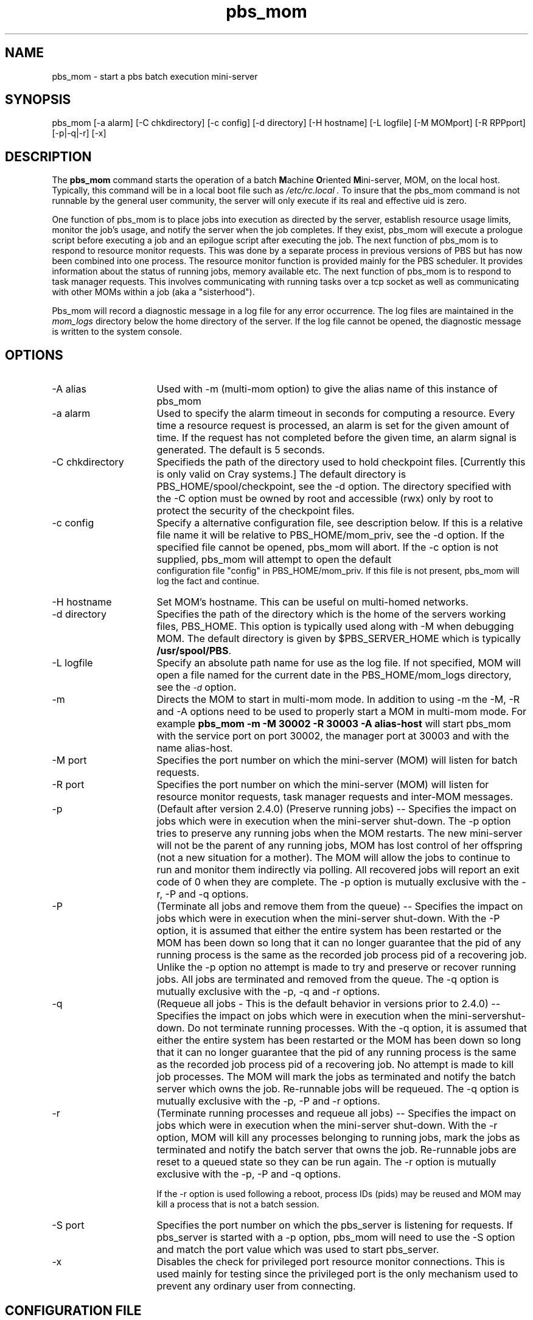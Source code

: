 .\"         OpenPBS (Portable Batch System) v2.3 Software License
.\" 
.\" Copyright (c) 1999-2000 Veridian Information Solutions, Inc.
.\" All rights reserved.
.\" 
.\" ---------------------------------------------------------------------------
.\" For a license to use or redistribute the OpenPBS software under conditions
.\" other than those described below, or to purchase support for this software,
.\" please contact Veridian Systems, PBS Products Department ("Licensor") at:
.\" 
.\"    www.OpenPBS.org  +1 650 967-4675                  sales@OpenPBS.org
.\"                        877 902-4PBS (US toll-free)
.\" ---------------------------------------------------------------------------
.\" 
.\" This license covers use of the OpenPBS v2.3 software (the "Software") at
.\" your site or location, and, for certain users, redistribution of the
.\" Software to other sites and locations.  Use and redistribution of
.\" OpenPBS v2.3 in source and binary forms, with or without modification,
.\" are permitted provided that all of the following conditions are met.
.\" After December 31, 2001, only conditions 3-6 must be met:
.\" 
.\" 1. Commercial and/or non-commercial use of the Software is permitted
.\"    provided a current software registration is on file at www.OpenPBS.org.
.\"    If use of this software contributes to a publication, product, or service
.\"    proper attribution must be given; see www.OpenPBS.org/credit.html
.\" 
.\" 2. Redistribution in any form is only permitted for non-commercial,
.\"    non-profit purposes.  There can be no charge for the Software or any
.\"    software incorporating the Software.  Further, there can be no
.\"    expectation of revenue generated as a consequence of redistributing
.\"    the Software.
.\" 
.\" 3. Any Redistribution of source code must retain the above copyright notice
.\"    and the acknowledgment contained in paragraph 6, this list of conditions
.\"    and the disclaimer contained in paragraph 7.
.\" 
.\" 4. Any Redistribution in binary form must reproduce the above copyright
.\"    notice and the acknowledgment contained in paragraph 6, this list of
.\"    conditions and the disclaimer contained in paragraph 7 in the
.\"    documentation and/or other materials provided with the distribution.
.\" 
.\" 5. Redistributions in any form must be accompanied by information on how to
.\"    obtain complete source code for the OpenPBS software and any
.\"    modifications and/or additions to the OpenPBS software.  The source code
.\"    must either be included in the distribution or be available for no more
.\"    than the cost of distribution plus a nominal fee, and all modifications
.\"    and additions to the Software must be freely redistributable by any party
.\"    (including Licensor) without restriction.
.\" 
.\" 6. All advertising materials mentioning features or use of the Software must
.\"    display the following acknowledgment:
.\" 
.\"     "This product includes software developed by NASA Ames Research Center,
.\"     Lawrence Livermore National Laboratory, and Veridian Information
.\"     Solutions, Inc.
.\"     Visit www.OpenPBS.org for OpenPBS software support,
.\"     products, and information."
.\" 
.\" 7. DISCLAIMER OF WARRANTY
.\" 
.\" THIS SOFTWARE IS PROVIDED "AS IS" WITHOUT WARRANTY OF ANY KIND. ANY EXPRESS
.\" OR IMPLIED WARRANTIES, INCLUDING, BUT NOT LIMITED TO, THE IMPLIED WARRANTIES
.\" OF MERCHANTABILITY, FITNESS FOR A PARTICULAR PURPOSE, AND NON-INFRINGEMENT
.\" ARE EXPRESSLY DISCLAIMED.
.\" 
.\" IN NO EVENT SHALL VERIDIAN CORPORATION, ITS AFFILIATED COMPANIES, OR THE
.\" U.S. GOVERNMENT OR ANY OF ITS AGENCIES BE LIABLE FOR ANY DIRECT OR INDIRECT,
.\" INCIDENTAL, SPECIAL, EXEMPLARY, OR CONSEQUENTIAL DAMAGES (INCLUDING, BUT NOT
.\" LIMITED TO, PROCUREMENT OF SUBSTITUTE GOODS OR SERVICES; LOSS OF USE, DATA,
.\" OR PROFITS; OR BUSINESS INTERRUPTION) HOWEVER CAUSED AND ON ANY THEORY OF
.\" LIABILITY, WHETHER IN CONTRACT, STRICT LIABILITY, OR TORT (INCLUDING
.\" NEGLIGENCE OR OTHERWISE) ARISING IN ANY WAY OUT OF THE USE OF THIS SOFTWARE,
.\" EVEN IF ADVISED OF THE POSSIBILITY OF SUCH DAMAGE.
.\" 
.\" This license will be governed by the laws of the Commonwealth of Virginia,
.\" without reference to its choice of law rules.
.if \n(Pb .ig Iq
.TH pbs_mom 8B "" Local PBS
.\"         OpenPBS (Portable Batch System) v2.3 Software License
.\" 
.\" Copyright (c) 1999-2000 Veridian Information Solutions, Inc.
.\" All rights reserved.
.\" 
.\" ---------------------------------------------------------------------------
.\" For a license to use or redistribute the OpenPBS software under conditions
.\" other than those described below, or to purchase support for this software,
.\" please contact Veridian Systems, PBS Products Department ("Licensor") at:
.\" 
.\"    www.OpenPBS.org  +1 650 967-4675                  sales@OpenPBS.org
.\"                        877 902-4PBS (US toll-free)
.\" ---------------------------------------------------------------------------
.\" 
.\" This license covers use of the OpenPBS v2.3 software (the "Software") at
.\" your site or location, and, for certain users, redistribution of the
.\" Software to other sites and locations.  Use and redistribution of
.\" OpenPBS v2.3 in source and binary forms, with or without modification,
.\" are permitted provided that all of the following conditions are met.
.\" After December 31, 2001, only conditions 3-6 must be met:
.\" 
.\" 1. Commercial and/or non-commercial use of the Software is permitted
.\"    provided a current software registration is on file at www.OpenPBS.org.
.\"    If use of this software contributes to a publication, product, or service
.\"    proper attribution must be given; see www.OpenPBS.org/credit.html
.\" 
.\" 2. Redistribution in any form is only permitted for non-commercial,
.\"    non-profit purposes.  There can be no charge for the Software or any
.\"    software incorporating the Software.  Further, there can be no
.\"    expectation of revenue generated as a consequence of redistributing
.\"    the Software.
.\" 
.\" 3. Any Redistribution of source code must retain the above copyright notice
.\"    and the acknowledgment contained in paragraph 6, this list of conditions
.\"    and the disclaimer contained in paragraph 7.
.\" 
.\" 4. Any Redistribution in binary form must reproduce the above copyright
.\"    notice and the acknowledgment contained in paragraph 6, this list of
.\"    conditions and the disclaimer contained in paragraph 7 in the
.\"    documentation and/or other materials provided with the distribution.
.\" 
.\" 5. Redistributions in any form must be accompanied by information on how to
.\"    obtain complete source code for the OpenPBS software and any
.\"    modifications and/or additions to the OpenPBS software.  The source code
.\"    must either be included in the distribution or be available for no more
.\"    than the cost of distribution plus a nominal fee, and all modifications
.\"    and additions to the Software must be freely redistributable by any party
.\"    (including Licensor) without restriction.
.\" 
.\" 6. All advertising materials mentioning features or use of the Software must
.\"    display the following acknowledgment:
.\" 
.\"     "This product includes software developed by NASA Ames Research Center,
.\"     Lawrence Livermore National Laboratory, and Veridian Information
.\"     Solutions, Inc.
.\"     Visit www.OpenPBS.org for OpenPBS software support,
.\"     products, and information."
.\" 
.\" 7. DISCLAIMER OF WARRANTY
.\" 
.\" THIS SOFTWARE IS PROVIDED "AS IS" WITHOUT WARRANTY OF ANY KIND. ANY EXPRESS
.\" OR IMPLIED WARRANTIES, INCLUDING, BUT NOT LIMITED TO, THE IMPLIED WARRANTIES
.\" OF MERCHANTABILITY, FITNESS FOR A PARTICULAR PURPOSE, AND NON-INFRINGEMENT
.\" ARE EXPRESSLY DISCLAIMED.
.\" 
.\" IN NO EVENT SHALL VERIDIAN CORPORATION, ITS AFFILIATED COMPANIES, OR THE
.\" U.S. GOVERNMENT OR ANY OF ITS AGENCIES BE LIABLE FOR ANY DIRECT OR INDIRECT,
.\" INCIDENTAL, SPECIAL, EXEMPLARY, OR CONSEQUENTIAL DAMAGES (INCLUDING, BUT NOT
.\" LIMITED TO, PROCUREMENT OF SUBSTITUTE GOODS OR SERVICES; LOSS OF USE, DATA,
.\" OR PROFITS; OR BUSINESS INTERRUPTION) HOWEVER CAUSED AND ON ANY THEORY OF
.\" LIABILITY, WHETHER IN CONTRACT, STRICT LIABILITY, OR TORT (INCLUDING
.\" NEGLIGENCE OR OTHERWISE) ARISING IN ANY WAY OUT OF THE USE OF THIS SOFTWARE,
.\" EVEN IF ADVISED OF THE POSSIBILITY OF SUCH DAMAGE.
.\" 
.\" This license will be governed by the laws of the Commonwealth of Virginia,
.\" without reference to its choice of law rules.
.\" The following macros defination, Sh and Sx, are used to allow
.\" PBS man pages to be formatted with either -man macros or 
.\" be included in the PBS ERS which is formatted with -ms.
.\" 
.\" The presence of the register Pb defined as non zero will trigger
.\" the use of the Sx alternate form.  Otherwise the standard -man
.\" SH is used.
.\"
.de Sh
.ie \n(Pb .Sx \\$1 \\$2 \\$3 \\$4 \\$5 \\$6
.el .SH \\$1 \\$2 \\$3 \\$4 \\$5 \\$6
..
.\"
.de Sx
.RE
.sp
.B
\\$1 \\$2 \\$3 \\$4 \\$5 \\$6
.br
.RS
.R
..
.\"
.\" end of special PBS man/ERS macros
.\" --
.\" The following macros are style for object names and values.
.de Ar		\" command/function arguments and operands (italic)
.ft 2
.if \\n(.$>0 \&\\$1\f1\\$2
..
.de Av		\" data item values  (Helv)
.if  \n(Pb .ft 6
.if !\n(Pb .ft 3
.ps -1
.if \\n(.$>0 \&\\$1\s+1\f1\\$2
..
.de At		\" attribute and data item names (Helv Bold)
.if  \n(Pb .ft 6
.if !\n(Pb .ft 2
.ps -1
.if \\n(.$>0 \&\\$1\s+1\f1\\$2
..
.de Ty		\" Type-ins and examples (typewritter)
.if  \n(Pb .ft 5
.if !\n(Pb .ft 3
.if \\n(.$>0 \&\\$1\f1\\$2
..
.de Er		\" Error values ( [Helv] )
.if  \n(Pb .ft 6
.if !\n(Pb .ft 3
\&\s-1[\^\\$1\^]\s+1\f1\\$2
..
.de Sc		\" Symbolic constants ( {Helv} )
.if  \n(Pb .ft 6
.if !\n(Pb .ft 3
\&\s-1{\^\\$1\^}\s+1\f1\\$2
..
.de Al		\" Attribute list item, like .IP but set font and size
.if !\n(Pb .ig Ig
.ft 6
.IP "\&\s-1\\$1\s+1\f1"
.Ig
.if  \n(Pb .ig Ig
.ft 2
.IP "\&\\$1\s+1\f1"
.Ig
..
.\" the following pair of macros are used to bracket sections of code
.de Cs
.ft 5
.nf
..
.de Ce
.sp
.fi
.ft 1
..
.if !\n(Pb .ig Ig
.\" define sting Ji as section heading for Job Ids
.ds Ji 2.7.6
.\" define sting Di as section heading for Destination Ids
.ds Di 2.7.3
.\" define sting Si as section heading for Default Server
.ds Si 2.7.4
.Ig
.\" End of macros 
.Iq
.SH NAME
pbs_mom \- start a pbs batch execution mini-server
.SH SYNOPSIS
pbs_mom [\^\-a\ alarm\^] [\^\-C\ chkdirectory\^] [\^\-c\ config\^] [\^\-d\ directory] [\^\-H\ hostname] [\^\-L\ logfile] [\^\-M\ MOMport\^] [\^\-R\ RPPport\^] [\^\-p\^|\^\-q\^|\^\-r] [\^\-x]
.SH DESCRIPTION
The
.B pbs_mom
command starts the operation of a batch \fBM\fPachine \fBO\fPriented
\fBM\fPini\-server, MOM, on the local host.
Typically, this command will be in a local boot file such as
.I /etc/rc.local .
To insure that the pbs_mom
command is not runnable by the general user community, the server
will only execute if its real and effective uid is zero.
.LP
One function of pbs_mom is to place jobs into execution as directed
by the server, establish resource usage limits, monitor the job's usage,
and notify the server when the job completes.  If they exist, pbs_mom will
execute a prologue script before executing a job and an epilogue script
after executing the job.
The next function of pbs_mom is to respond to resource monitor requests.
This was done by a separate process in previous versions of PBS but
has now been combined into one process.
The resource monitor function is provided mainly for the PBS scheduler.
It provides information about the status of running jobs, memory available etc.
The next function of pbs_mom is to respond to task manager requests.
This involves communicating with running tasks over a tcp socket
as well as communicating with other MOMs within a job (aka a "sisterhood").
.LP
Pbs_mom will record a diagnostic message in a log file for any
error occurrence.  The log files are maintained in the 
.I mom_logs
directory below the home directory of the server.
If the log file cannot be opened, the diagnostic message is written
to the system console.
.SH OPTIONS
.IP "\-A alias" 16
Used with \-m (multi-mom option) to give the alias name of this instance 
of pbs_mom
.IP "\-a alarm" 16
Used to specify the alarm timeout in seconds for computing a resource.
Every time a resource request is processed, an alarm is set for the
given amount of time.  If the request has not completed before the
given time, an alarm signal is generated.
The default is 5 seconds.
.IP "\-C chkdirectory" 16
Specifieds the path of the directory used to hold checkpoint files.
[Currently this is only valid on Cray systems.]
The default directory is PBS_HOME/spool/checkpoint, see the \-d option.
The directory specified with the \-C option must be owned by root and 
accessible (rwx) only by root to protect the security of the checkpoint files.
.IP "\-c config" 16
Specify a alternative configuration file, see description below.
If this is a relative file name it will be relative to PBS_HOME/mom_priv,
see the \-d option.  If the specified file cannot be opened, pbs_mom will abort.
If the \-c option is not supplied, pbs_mom will attempt to open the default
 configuration file "config" in PBS_HOME/mom_priv.  If this file is not
present, pbs_mom will log the fact and continue.
.IP "\-H hostname" 16
Set MOM's hostname.  This can be useful on multi-homed networks.
.IP "\-d directory" 16
Specifies the path of the directory which is the home of the servers
working files, PBS_HOME.
This option is typically used along with \-M when debugging MOM.
The default directory is given by $PBS_SERVER_HOME
which is typically
.Ty /usr/spool/PBS .
.IP "\-L logfile" 16
Specify an absolute path name for use as the log file.
If not specified, MOM will
open a file named for the current date in the PBS_HOME/mom_logs
directory, see the
.At \-d
option.
.IP "\-m" 16
Directs the MOM to start in multi-mom mode. In addition to using -m the
\-M, \-R and \-A options need to be used to properly start a MOM in multi-mom mode.
For example 
.B pbs_mom -m -M 30002 -R 30003 -A alias-host 
will start pbs_mom with the service port on port 30002, the manager port at 30003 and with 
the name alias-host.
.IP "\-M port" 16
Specifies the port number on which the mini-server (MOM) will
listen for batch requests.  
.IP "\-R port" 16
Specifies the port number on which the mini-server (MOM) will
listen for resource monitor requests, task manager requests and inter-MOM
messages. 
.IP "\-p" 16
(Default after version 2.4.0) (Preserve running jobs) -- Specifies the 
impact on jobs which were in execution when the	mini-server shut-down. 
The \-p option tries to preserve any running jobs when the MOM restarts. 
The new mini-server will not be the parent of any running jobs, MOM 
has lost control of her	offspring (not a new situation for a mother). 
The MOM will allow the jobs to continue to run and monitor them 
indirectly via polling. All recovered jobs will report an exit code 
of 0 when they are complete. The \-p option is mutually exclusive with 
the \-r, \-P and \-q options.
.IP "\-P" 16
(Terminate all jobs and remove them from the queue) -- Specifies the impact 
on jobs which were in execution when the mini-server shut-down.  
With the \-P option, it is assumed that either the entire system
has been restarted or the MOM has been down so long that it can no longer
guarantee that the pid of any running process is the same as the recorded job
process pid of a recovering job. Unlike the \-p option no attempt is made to
try and preserve or recover running jobs. All jobs are terminated and removed
from the queue.
The \-q option is mutually exclusive with the \-p, \-q and \-r options.
.IP "\-q" 16
(Requeue all jobs - This is the default behavior in versions prior
to 2.4.0) -- Specifies the impact on jobs which were in execution when 
the mini-servershut-down. Do not terminate running processes.
With the \-q option, it is assumed that either the entire system
has been restarted or the MOM has been down so long that it can no longer
guarantee that the pid of any running process is the same as the recorded job
process pid of a recovering job. No attempt is made to kill job processes. 
The MOM will mark the jobs as terminated and notify the batch server which 
owns the job. Re-runnable jobs will be requeued.
The \-q option is mutually exclusive with the \-p, \-P and \-r options.
.IP "\-r" 16
(Terminate running processes and requeue all jobs) -- Specifies the impact on jobs 
which were in execution when the mini-server shut-down. With the \-r option,
MOM will kill any processes belonging to running jobs, mark the jobs as 
terminated and notify the batch server that owns the job. Re-runnable jobs are reset 
to a queued state so they can be run again.
The \-r option is mutually exclusive with the \-p, \-P and \-q options.
.IP
If the \-r option is used following a reboot,
process IDs (pids) may be reused and
MOM may kill a process that is not a batch session.
.IP "\-S port" 16
Specifies the port number on which the pbs_server is listening for requests.
If pbs_server is started with a \-p option, pbs_mom will need to use the \-S
option and match the port value which was used to start pbs_server.
.IP "\-x" 16
Disables the check for privileged port resource monitor connections.  This is
used mainly for testing since the privileged port is the only
mechanism used to prevent any ordinary user from connecting.
.LP
.SH CONFIGURATION FILE
The configuration file may be specified on the command line at
program start with the \-c flag.  The use of this file is
to provide several types of run time information to pbs_mom:
static resource names and values, external resources provided 
by a program to be run on request via a shell escape, and values
to pass to internal set up functions at initialization
(and re-initialization).
.LP
Each item type is on a single line with the component parts separated by
white space.  If the line starts with a hash mark (pound sign, #), 
the line is considered to be a comment and is skipped.
.IP "Static Resources"
For static resource names and values, the configuration file contains a
list of resource names/values pairs, one pair per line and separated by
white space.   An Example of static resource names and values could be 
the number of tape drives of different types and could be specified by
.IP
.Ty "tape3480      4"
.br
.Ty "tape3420      2"
.br
.Ty "tapedat       1"
.br
.Ty "tape8mm       1"
.IP "Shell Commands"
If the first character of the value is an exclamation mark (!),
the entire rest of the line is saved to be executed through the services of
the \fBsystem\fP(3) standard library routine.
.IP
The shell escape provides a means for the resource monitor to yield
arbitrary information to the scheduler.  Parameter substitution is
done such that the value of any qualifier sent with the query, as
explained below, replaces a token with a percent sign (%) followed
by the name of the qualifier.  For example, here is a configuration file
line which gives a resource name of "escape":
.IP
.Ty "escape     !echo %xxx %yyy"
.IP
If a query for "escape" is sent with no qualifiers, the command
executed would be "echo %xxx %yyy".  If one qualifier is sent,
"escape[xxx=hi there]", the command executed would be "echo hi there %yyy".
If two qualifiers are sent, "escape[xxx=hi][yyy=there]", the command
executed would be "echo hi there".  If a qualifier is sent with
no matching token in the command line, "escape[zzz=snafu]", an error
is reported.
.IP size[fs=<FS>]
Specifies that the available and configured disk space in the <FS> filesystem
is to be reported to the pbs_server and scheduler.  NOTE: To request disk space
on a per job basis, specify the file resource as in 'qsub \-l
nodes=1,file=1000kb'  For example, the available and configured disk space in
the /localscratch filesystem will be reported:
.IP
.Ty "size[fs=/localscratch]"
.br
.IP "Initialization Value"
An initialization value directive has a name which starts with a
dollar sign ($) and must be known to MOM via an internal table.
The entries in this table now are: 
.RS
.IP auto_ideal_load
if jobs are running, sets idea_load based on a simple expression.  The expressions
start with the variable 't' (total assigned CPUs) or 'c' (existing CPUs), an
operator (+ \- / *), and followed by a float constant.
.IP
.Ty "$auto_ideal_load t-0.2"
.br
.IP auto_max_load
if jobs are running, sets max_load based on a simple expression.  The expressions
start with the variable 't' (total assigned CPUs) or 'c' (existing CPUs), an
operator (+ \- / *), and followed by a float constant.
.IP cputmult
which sets a factor used to adjust cpu time used by a job.  This is provided
to allow adjustment of time charged and limits enforced where the job might
run on systems with different cpu performance. 
If Mom's system is faster than the reference system, set cputmult to a decimal
value greater than 1.0.   If Mom's system is slower, set cputmult to a value
between 1.0 and 0.0.
For example:
.IP
.Ty "$cputmult 1.5
.br
.Ty "$cputmult 0.75
.IP configversion
specifies the version of the config file data, a string.
.IP check_poll_time
specifies the MOM interval in seconds.  MOM checks each job for updated
resource usages, exited processes, over-limit conditions, etc. once per
interval.  This value should be equal or lower to pbs_server's job_stat_rate.
High values result in stale information reported to pbs_server.  Low values
result in increased system usage by MOM.  Default is 45 seconds.
.IP down_on_error
causes MOM to report itself as state "down" to pbs_server in the event of a
failed health check.  This feature is EXPERIMENTAL and likely to be removed in
the future.  See HEALTH CHECK below.
.IP enablemomrestart
enable automatic restarts of MOM.  If enabled, MOM will check if its binary has
been updated and restart itself at a safe point when no jobs are running; thus
making upgrades easier.  The check is made by comparing the mtime of the
pbs_mom executable.  Command-line args, the process name, and the PATH env
variable are preserved across restarts.  It is recommended that this not be
enabled in the config file, but enabled when desired with momctl (see RESOURCES
for more information.)
.IP ideal_load
ideal processor load.  Represents a low water mark for the load average.  Nodes
that are currently busy will consider itself free after falling below ideal_load.
.IP igncput
Ignore cpu time violations on this mom, meaning jobs will not be cancelled due to exceeding their limits for cpu time.
.IP ignmem 
Ignore memory violations on this mom, meaning jobs will not be cancelled due to exceeding their memory limits.
.IP ignvmem
If set to true, then pbs_mom will ignore vmem/pvmem limit enforcement.
.IP ignwalltime
If set to true, then pbs_mom will ignore walltime limit enforcement.
.IP job_output_file_mask
Specifies a mask for creating job output and error files. Values can be specified in base 8, 10, or 16; leading 0 implies octal and leading 0x or 0X hexadecimal. A value of "userdefault" will use the user's default umask.
.Ty "$job_output_file_mask 027"
.br
.IP log_directory
Changes the log directory. Default is $TORQUEHOME/mom_logs/. $TORQUEHOME default is /var/spool/torque/ but can be changed in the ./configure script. The value is a string and should be the full path to the desired mom log directory.
.Ty "$log_directory /opt/torque/mom_logs/"
.br
.IP logevent
which sets the mask that determines which event types are logged by pbs_mom.
For example:
.IP
.Ty "$logevent 0x1fff"
.br
.Ty "$logevent 255"
.IP
The first example would set the log event mask to 0x1ff (511) which enables
logging of all events including debug events.  The second example would set
the mask to 0x0ff (255) which enables all events except debug events.
.IP log_file_suffix
Optional suffix to append to log file names. If %h is the suffix, pbs_mom appends the hostname for where the log files are stored if it knows it, otherwise it will append the hostname where the mom is running.
.Ty "$log_file_suffix tom = 20100223.tom"
.br
.IP log_keep_days
Specifies how many days to keep log files. pbs_mom deletes log files older than the specified number of days. If not specified, pbs_mom won't delete log files based on their age.
.IP loglevel
specifies the verbosity of logging with higher numbers specifying more verbose
logging.  Values may range between 0 and 7.
.IP log_file_max_size
If  this  is set to a value > 0 then pbs_mom will roll the
current log file to log-file-name.1 when its size is  greater  than
or  equal  to  the  value of log_file_max_size. This value is
interpreted as kilobytes.
.
.IP log_file_roll_depth
If this is set to a value >=1 and  log_file_max_size  is  set
then  pbs_mom  will continue rolling the log files to 
log-file-name.log_file_roll_depth.
.
.IP max_load
maximum processor load.  Nodes over this load average are considered busy (see
ideal_load above).
.
.IP memory_pressure_threshold
The option is only available, if pbs_mom is enabled to use cpusets.
If set to a value > 0, a job gets killed if its memory pressure exceeds
this value, and if $memory_pressure_duration is set.
The default is 0 (memory pressure recording is off). 
.br
See cpuset(7) for more information about memory pressure.
.IP memory_pressure_duration
The option is only available, if pbs_mom is enabled to use cpusets.
Specifies the number of subsequent MOM intervals a job's memory pressure must be
above $memory_pressure_threshold to get killed.
The default is 0 (jobs are never killed due to memory pressure).
set
.br
See cpuset(7) for more information about memory pressure.
.
.IP node_check_script
specifies the fully qualified pathname of the health check script to run (see
HEALTH CHECK for more information).
.IP node_check_interval
specifies when to run the MOM health check.  The check can be either periodic,
event-driver, or both.  The value starts with an integer specifying the number
of MOM intervals between subsequent executions of the specified health check.
After the integer is an optional comma-separated list of event names.
Currently supported are "jobstart" and "jobend".  This value defaults to 1 with
no events indicating the check is run every MOM interval. (see HEALTH CHECK for
more information)
.IP
.Ty "$node_check_interval 0  #Disabled."
.br
.Ty "$node_check_interval 0,jobstart  #Only runs at job starts"
.br
.Ty "$node_check_interval 10,jobstart,jobend"
.IP
.IP nodefile_suffix
Specifies the suffix to append to a host names to denote the data channel network adapter in a multihomed compute node.
.Ty "$nodefile_suffix i"
With the suffix of 'i' and the control channel adapter with the name node01, the data channel would have a hostname of node01i.
.IP nospool_dir_list
If the job's output file should be in one of the paths specified here, then it will be spooled directly in that directory instead of the normal spool directory.
.br
Specified in the format path1, path2, etc.
.Ty $nospool_dir_list /home/mike/*,/var/tmp/spool/
.IP pbsclient
which causes a host name to be added to the list of hosts which will be allowed
to connect to MOM as long as they are using a privilaged port for the purposes
of resource monitor requests.
For example, here are two
configuration file lines which will allow the hosts "fred" and "wilma"
to connect:
.IP
.Ty "$pbsclient      fred"
.br
.Ty "$pbsclient      wilma"
.IP
Two host name are always allowed to connection to pbs_mom, "localhost" and the
name returned to pbs_mom by the system call gethostname().  These names need
not be specified in the configuration file.  The hosts listed as "clients" can
issue Resource Monitor (RM) requests.  Other MOM nodes and servers do not need
to be listed as clients.
.IP pbsserver
which defines hostnames running pbs_server that will be allowed to
submit jobs, issue Resource Monitor (RM) requests, and get status updates.  MOM
will continually attempt to contact all server hosts for node status and state
updates.  Like $PBS_SERVER_HOME/server_name, the hostname may be followed by a
colon and a port number.  This parameter replaces the oft-confused $clienthost
parameter from TORQUE 2.0.0p0 and earlier.  Note that the hostname in
$PBS_SERVER_HOME/server_name is used if no $pbsserver parameters are found
.IP prologalarm
Specifies maximum duration (in seconds) which the MOM will wait for the job prolog
or job job epilog to complete.  This parameter default to 300 seconds (5 minutes)
.IP rcpcmd
Specify the the full path and argument to be used for remote file copies.  This overrides
the compile-time default found in configure.  This must contain 2 words: the full path to
the command and the switches.  The copy command must be able to recursively copy files to
the remote host and accept arguments of the form "user@host:files"  For example:
.IP
.Ty "$rcpcmd /usr/bin/rcp \-rp
.br
.Ty "$rcpcmd /usr/bin/scp \-rpB
.IP restricted
which causes a host name to be added to the list of hosts which will be allowed
to connect to MOM without needing to use a privilaged port.  These names
allow for wildcard matching.  For example, here is a configuration file
line which will allow queries from any host from the domain "ibm.com".
.IP
.Ty "$restricted      *.ibm.com"
.IP
The restriction which applies to these connections is that only
internal queries may be made.  No resources from a config file
will be found.  This is to prevent any shell commands from being
run by a non-root process.
.br
This parameter is generally not required except for some versions of OSX.
.IP remote_checkpoint_dirs
Specifies what server checkpoint directories are remotely mounted.  This directive is used to
tell the MOM which directories are shared with the server.  Using remote checkpoint directories eliminates the need to copy the checkpoint files back and forth between the MOM and the server. This parameter is available in 2.4.1 and later.
.IP
.Ty "$remote_checkpoint_dirs /var/spool/torque/checkpoint"
.IP remote_reconfig
Enables the ability to remotely reconfigure pbs_mom with a new config file.
Default is disabled.  This parameter accepts various forms of true, yes, and 1.
.IP source_login_batch
Specifies whether or not mom will source the /etc/profile, etc. type files for batch jobs. Parameter accepts various forms of true, false, yes, no, 1 and 0. Default is True.
.IP source_login_interactive
Specifies whether or not mom will source the /etc/profile, etc. type files for interactive jobs. Parameter accepts various forms of true, false, yes, no, 1 and 0. Default is True.
.IP spool_as_final_name
If set to true, jobs will spool directly as their output files, with no intermediate locations or steps. This is mostly useful for shared filesystems with fast writing capability. 
.IP status_update_time
Specifies (in seconds) how often MOM updates its status information to
pbs_server.  This value should correlate with the server's scheduling interval.
High values increase the load of pbs_server and the network.  Low values cause
pbs_server to report stale information.  Default is 45 seconds.
.IP tmpdir 
Sets the directory basename for a per-job temporary directory.  Before job
launch, MOM will append the jobid to the tmpdir basename and create the
directory.  After the job exit, MOM will recursively delete it.  The env
variable TMPDIR will be set for all pro/epilog scripts, the job script, and TM
tasks.
.br
Directory creation and removal is done as the job owner and group, so the owner
must have write permission to create the directory.  If the directory already
exists and is owned by the job owner, it will not be deleted after the job.  If
the directory already exists and is NOT owned by the job owner, the job start
will be rejected.
.IP timeout
Specifies the number of seconds before TCP messages will time out.  TCP messages include job obituaries, and TM requests if RPP is disabled.
Default is 60 seconds.
.IP usecp
specifies which directories should be staged with cp instead of rcp/scp.  If a
shared filesystem is available on all hosts in a cluster, this directive is used to
make these filesystems known to MOM.  For example, if /home is NFS mounted on
all nodes in a cluster:
.IP
.Ty "$usecp *:/home  /home"
.br
.IP varattr
This is similar to a shell escape above, but includes a TTL.  The command will
only be run every TTL seconds.  A TTL of \-1 will cause the command to be
executed only once.  A TTL of 0 will cause the command to be run everytime
varattr is requested.  This parameter may be used multiple times, but all
output will be grouped into a single "varattr" attribute in the request and
status output.  The command should output data in the form of 
.Ty varattrname=va1ue1[+value2]...
.IP
.Ty "$varattr 3600 /path/to/script [<ARGS>]..."
.IP use_smt
This option is only available, if pbs_mom is enabled to use cpusets.
It has only effect, if there are more that one logical processor per physical
core in the system (simultaneous multithreading or hyperthreading is enabled
via BIOS settings).
If set to true, all logical processors of allocated cores are added to the cpuset
of a job. If set to false, only the first logical processor per allocated core
is contained in the cpuset of a job.
The default is true.
.IP wallmult
which sets a factor used to adjust wall time usage by to job to a common
reference system.  The factor is used for walltime calculations and limits
the same as cputmult is used for cpu time.
.RE
.LP
The configuration file must be executable and "secure".  It must be owned by a user id and
group id less than 10 and not be world writable.  Output from this file must be in
the format $VAR=$VAL, i.e.,
.IP
.Ty dataset13=20070104
.br
.Ty dataset22=20070202
.br
.Ty viraltest=abdd3
.LP
.IP xauthpath
Specifies the path to the xauth binary to enable X11 fowarding.
.IP mom_host
Sets the local hostname as used by pbs_mom.
.br
.SH LAYOUT FILE
There is also an optional layout file for creating multiple moms on one box in a specified layout. In the file, each mom on the single box is given its own hostname, cpu indexes, memory nodes (a linux construct), and memory size. This is useful for NUMA systems. Each line in the file specifies one mom. The file follows the following format:
.IP "<hostname> cpus=<X> mem=<Y> memsize=<Z>"
cpus and mem can be comma separated lists, while memsize should be a memory size in the format:
.IP "<number><units>"
For example, a file could contain the following line:
.IP "foohost-1 cpus=1,2 mem=1,2,3,4 memsize=8GB"
This would specify that foohost-1 has cpus 1 and 2, memory nodes 1-4, and a total of 8 GB of memory.
.SH RESOURCES
Resource Monitor queries can be made with momctl's \-q option to retrieve and
set pbs_mom options.  Any configured static resource may be retrieved with a
request of the same name.  These are resource requests not otherwise documented
in the PBS ERS.
.IP cycle
forces an immediate MOM cycle
.IP status_update_time
retrieve or set the $status_update_time parameter
.IP check_poll_time
retrieve or set the $check_poll_time parameter
.IP configversion
retrieve the config version
.IP jobstartblocktime
retrieve or set the $jobstartblocktime parameter
.IP enablemomrestart
retrieve or set the $enablemomrestart parameter
.IP loglevel
retrieve or set the $loglevel parameter
.IP down_on_error
retrieve or set the EXPERIMENTAL $down_on_error parameter
.IP "diag0 \- diag4"
retrieves various diagnostic information
.IP rcpcmd
retrieve or set the $rcpcmd parameter
.IP version
retrieves the pbs_mom version
.SH HEALTH CHECK
The health check script is executed directly by the pbs_mom daemon under the
root user id. It must be accessible from the compute node and may be a script
or compiled executable program.  It may make any needed system calls and execute
any combination of system utilities but should not execute resource manager
client commands.  Also, as of TORQUE 1.0.1, the pbs_mom daemon blocks until the
health check is completed and does not possess a built-in timeout.
Consequently, it is advisable to keep the launch script execution time short
and verify that the script will not block even under failure conditions.
.LP
If the script detects a failure, it should return the keyword 'ERROR' to stdout
followed by an error message.  The message (up to 256 characters) immediately
following the ERROR string will be assigned to the node attribute 'message' of
the associated node. 
.LP
If the script detects a failure when run from "jobstart", then the job will be
rejected.  This should probably only be used with advanced schedulers like Moab
so that the job can be routed to another node.
.LP
TORQUE currently ignores ERROR messages by default, but advanced schedulers
like moab can be configured to react appropriately.
.LP
If the experimental $down_on_error MOM setting is enabled, MOM will set itself
to state down and report to pbs_server; and pbs_server will report the node as
"down".  Additionally, the experimental "down_on_error" server attribute can be
enabled which has the same effect but moves the decision to pbs_server.  It is
redundant to have MOM's $down_on_error and pbs_server's down_on_error features
enabled.  See "down_on_error" in pbs_server_attributes(7B).
.LP
.SH FILES
.IP $PBS_SERVER_HOME/server_name
contains the hostname running pbs_server.
.IP $PBS_SERVER_HOME/mom_priv 10
the default directory for configuration files, typically
(/usr/spool/pbs)/mom_priv.
.IP $PBS_SERVER_HOME/mom_logs 10
directory for log files recorded by the server.
.IP $PBS_SERVER_HOME/mom_priv/prologue 10
the administrative script to be run before job execution.
.IP $PBS_SERVER_HOME/mom_priv/epilogue 10
the administrative script to be run after job execution.
.SH SIGNAL HANDLING
pbs_mom handles the following signals:
.IP SIGHUP
causes pbs_mom to re-read its configuration file, close and reopen the log
file, and reinitialize resource structures.
.IP SIGALRM
results in a log file entry. The signal is used to limit the time taken by
certain children processes, such as the prologue and epilogue.
.IP "SIGINT and SIGTERM"
results in pbs_mom exiting without terminating any running jobs.
This is the action for the following signals as well: SIGXCPU, SIGXFSZ,
SIGCPULIM, and SIGSHUTDN.
.IP "SIGUSR1, SIGUSR2"
causes MOM to increase and decrease logging levels, respectively.
.IP "SIGPIPE, SIGINFO"
 are ignored.
.IP "SIGBUS, SIGFPE, SIGILL, SIGTRAP, and SIGSYS"
cause a core dump if the PBSCOREDUMP environmental variable is defined.
.LP
All other signals have their default behavior installed.
.SH EXIT STATUS
If the mini-server command fails to begin operation, the
server exits with a value greater than zero.
.SH SEE ALSO
pbs_server(8B), pbs_scheduler_basl(8B), pbs_scheduler_tcl(8B),
the PBS External Reference Specification, and the PBS Administrator's Guide.
.\" turn off any extra indent left by the Sh macro
